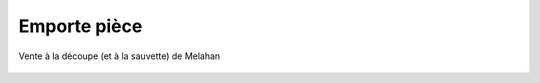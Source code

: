 Emporte pièce
=============

..  figure:: images/meylan-emporte-piece.png
    :align: center

    Vente à la découpe (et à la sauvette) de Melahan

